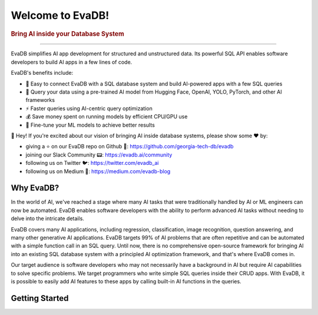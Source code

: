 .. meta::
   :keywords: database, AI, language models, SQL, video analytics

Welcome to EvaDB!
=================

..  rubric:: Bring AI inside your Database System
..
    ..  figure:: https://raw.githubusercontent.com/georgia-tech-db/evadb/master/docs/images/evadb/evadb-banner.png
        :target: https://github.com/georgia-tech-db/evadb
        :width: 100%
        :alt: EvaDB Banner

.. |pypi_status| image:: https://img.shields.io/pypi/v/evadb.svg
   :target: https://pypi.org/project/evadb
.. |License| image:: https://img.shields.io/badge/license-Apache%202-brightgreen.svg?logo=apache
   :target: https://github.com/georgia-tech-db/evadb/blob/master/LICENSE.txt


|pypi_status| |License|

----------

EvaDB simplifies AI app development for structured and unstructured data. Its powerful SQL API enables software developers to build AI apps in a few lines of code.

EvaDB's benefits include:

- 🔮 Easy to connect EvaDB with a SQL database system and build AI-powered apps with a few SQL queries
- 🤝 Query your data using a pre-trained AI model from Hugging Face, OpenAI, YOLO, PyTorch, and other AI frameworks
- ⚡️ Faster queries using AI-centric query optimization
- 💰 Save money spent on running models by efficient CPU/GPU use
- 🔧 Fine-tune your ML models to achieve better results

👋 Hey! If you're excited about our vision of bringing AI inside database systems, please show some ❤️ by:

- giving a ⭐ on our EvaDB repo on Github 🐙: https://github.com/georgia-tech-db/evadb
- joining our Slack Community 📟: https://evadb.ai/community
- following us on Twitter 🐦: https://twitter.com/evadb_ai
- following us on Medium 📝: https://medium.com/evadb-blog


Why EvaDB?
----------

In the world of AI, we've reached a stage where many AI tasks that were traditionally handled by AI or ML engineers can now be automated. EvaDB enables software developers with the ability to perform advanced AI tasks without needing to delve into the intricate details.

EvaDB covers many AI applications, including regression, classification, image recognition, question answering, and many other generative AI applications. EvaDB targets 99% of AI problems that are often repetitive and can be automated with a simple function call in an SQL query. Until now, there is no comprehensive open-source framework for bringing AI into an existing SQL database system with a principled AI optimization framework, and that's where EvaDB comes in.

Our target audience is software developers who may not necessarily have a background in AI but require AI capabilities to solve specific problems. We target programmers who write simple SQL queries inside their CRUD apps. With EvaDB, it is possible to easily add AI features to these apps by calling built-in AI functions in the queries.


Getting Started
----------------

.. raw:: html

    <div class="grid-container">
    <a class="no-underline" href="source/overview/getting-started.html" target="_blank"> <div class="info-box" >
            <div class="image-header" style="padding:0px;">
                <img src="_static/icons/code.png" width="44px" height="44px" />
                <h3 style="font-size:20px;">Learn basics</h3>
            </div>
            <p class="only-light" style="color:#000000;">Understand how to use EvaDB to build AI apps.</p> 
            <p class="only-dark" style="color:#FFFFFF;">Understand how to use EvaDB to build AI apps.</p>    
            <p style="font-weight:600;">Learn more > </p>  
    </div> </a>  
    <a class="no-underline" href="source/overview/concepts.html" target="_blank"> 
        <div class="info-box" >
            <div class="image-header" style="padding:0px;">
                <img src="_static/icons/download.png" width="44px" height="44px" />
                <h3 style="font-size:20px;">Features</h3>
            </div>
            <p class="only-light" style="color:#000000;">Learn about the EvaDB features.</p> 
            <p class="only-dark" style="color:#FFFFFF;">Learn about the EvaDB features.</p>      
            <p style="font-weight:600;">Learn more > </p>  
        </div> 
    </a>  
    <a class="no-underline" href="https://join.slack.com/t/eva-db/shared_invite/zt-1i10zyddy-PlJ4iawLdurDv~aIAq90Dg"  target="_blank" 
            ><div class="info-box" >
            <div class="image-header" style="padding:0px;">
                <img src="_static/icons/slack.png" width="44px" height="44px" />
                <h3 style="font-size:20px;">Join Slack</h3>
            </div>
            <p class="only-light" style="color:#000000;">Have a question? Join our Slack community.</p> 
            <p class="only-dark" style="color:#FFFFFF;">Have a question? Join our Slack community.</p>   
            <p style="color:#515151;"></p>
            <p style="font-weight:600;">Support > </p> 
    </div></a>
    </div>
